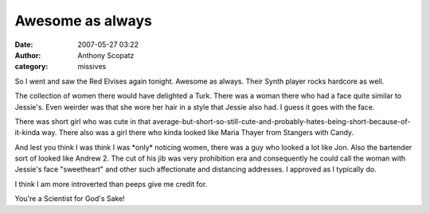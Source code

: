Awesome as always
####################
:date: 2007-05-27 03:22
:author: Anthony Scopatz
:category: missives

So I went and saw the Red Elvises again tonight. Awesome as always.
Their Synth player rocks hardcore as well.

The collection of women there would have delighted a Turk. There was a
woman there who had a face quite similar to Jessie's. Even weirder was
that she wore her hair in a style that Jessie also had. I guess it goes
with the face.

There was short girl who was cute in that
average-but-short-so-still-cute-and-probably-hates-being-short-because-of-it-kinda
way. There also was a girl there who kinda looked like Maria Thayer from
Stangers with Candy.

And lest you think I was think I was \*only\* noticing women, there was
a guy who looked a lot like Jon. Also the bartender sort of looked like
Andrew 2. The cut of his jib was very prohibition era and consequently
he could call the woman with Jessie's face "sweetheart" and other such
affectionate and distancing addresses. I approved as I typically do.

I think I am more introverted than peeps give me credit for.

You're a Scientist for God's Sake!
